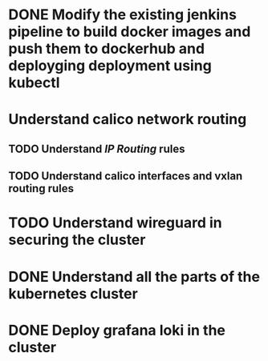 * DONE Modify the existing jenkins pipeline to build docker images and push them to dockerhub and deployging deployment using kubectl
:LOGBOOK:
CLOCK: [2023-11-27 Mon 01:46:59]--[2023-11-27 Mon 01:57:35] =>  00:10:36
CLOCK: [2023-11-27 Mon 01:57:37]--[2023-11-27 Mon 01:57:37] =>  00:00:00
:END:
* Understand calico network routing
:LOGBOOK:
CLOCK: [2023-08-21 Mon 14:53:02]--[2023-08-21 Mon 14:53:03] =>  00:00:01
:END:
** TODO Understand [[IP Routing]] rules
** TODO Understand calico interfaces and vxlan routing rules
* TODO Understand wireguard in securing the cluster
* DONE Understand all the parts of the kubernetes cluster
:LOGBOOK:
CLOCK: [2023-11-27 Mon 01:57:19]--[2023-11-27 Mon 01:57:20] =>  00:00:01
:END:
* DONE Deploy grafana loki in the cluster
:LOGBOOK:
CLOCK: [2023-11-27 Mon 01:57:04]--[2023-11-27 Mon 01:57:12] =>  00:00:08
:END: